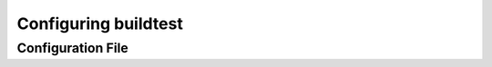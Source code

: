 .. _configuring_buildtest:

Configuring buildtest
======================


Configuration File
--------------------


